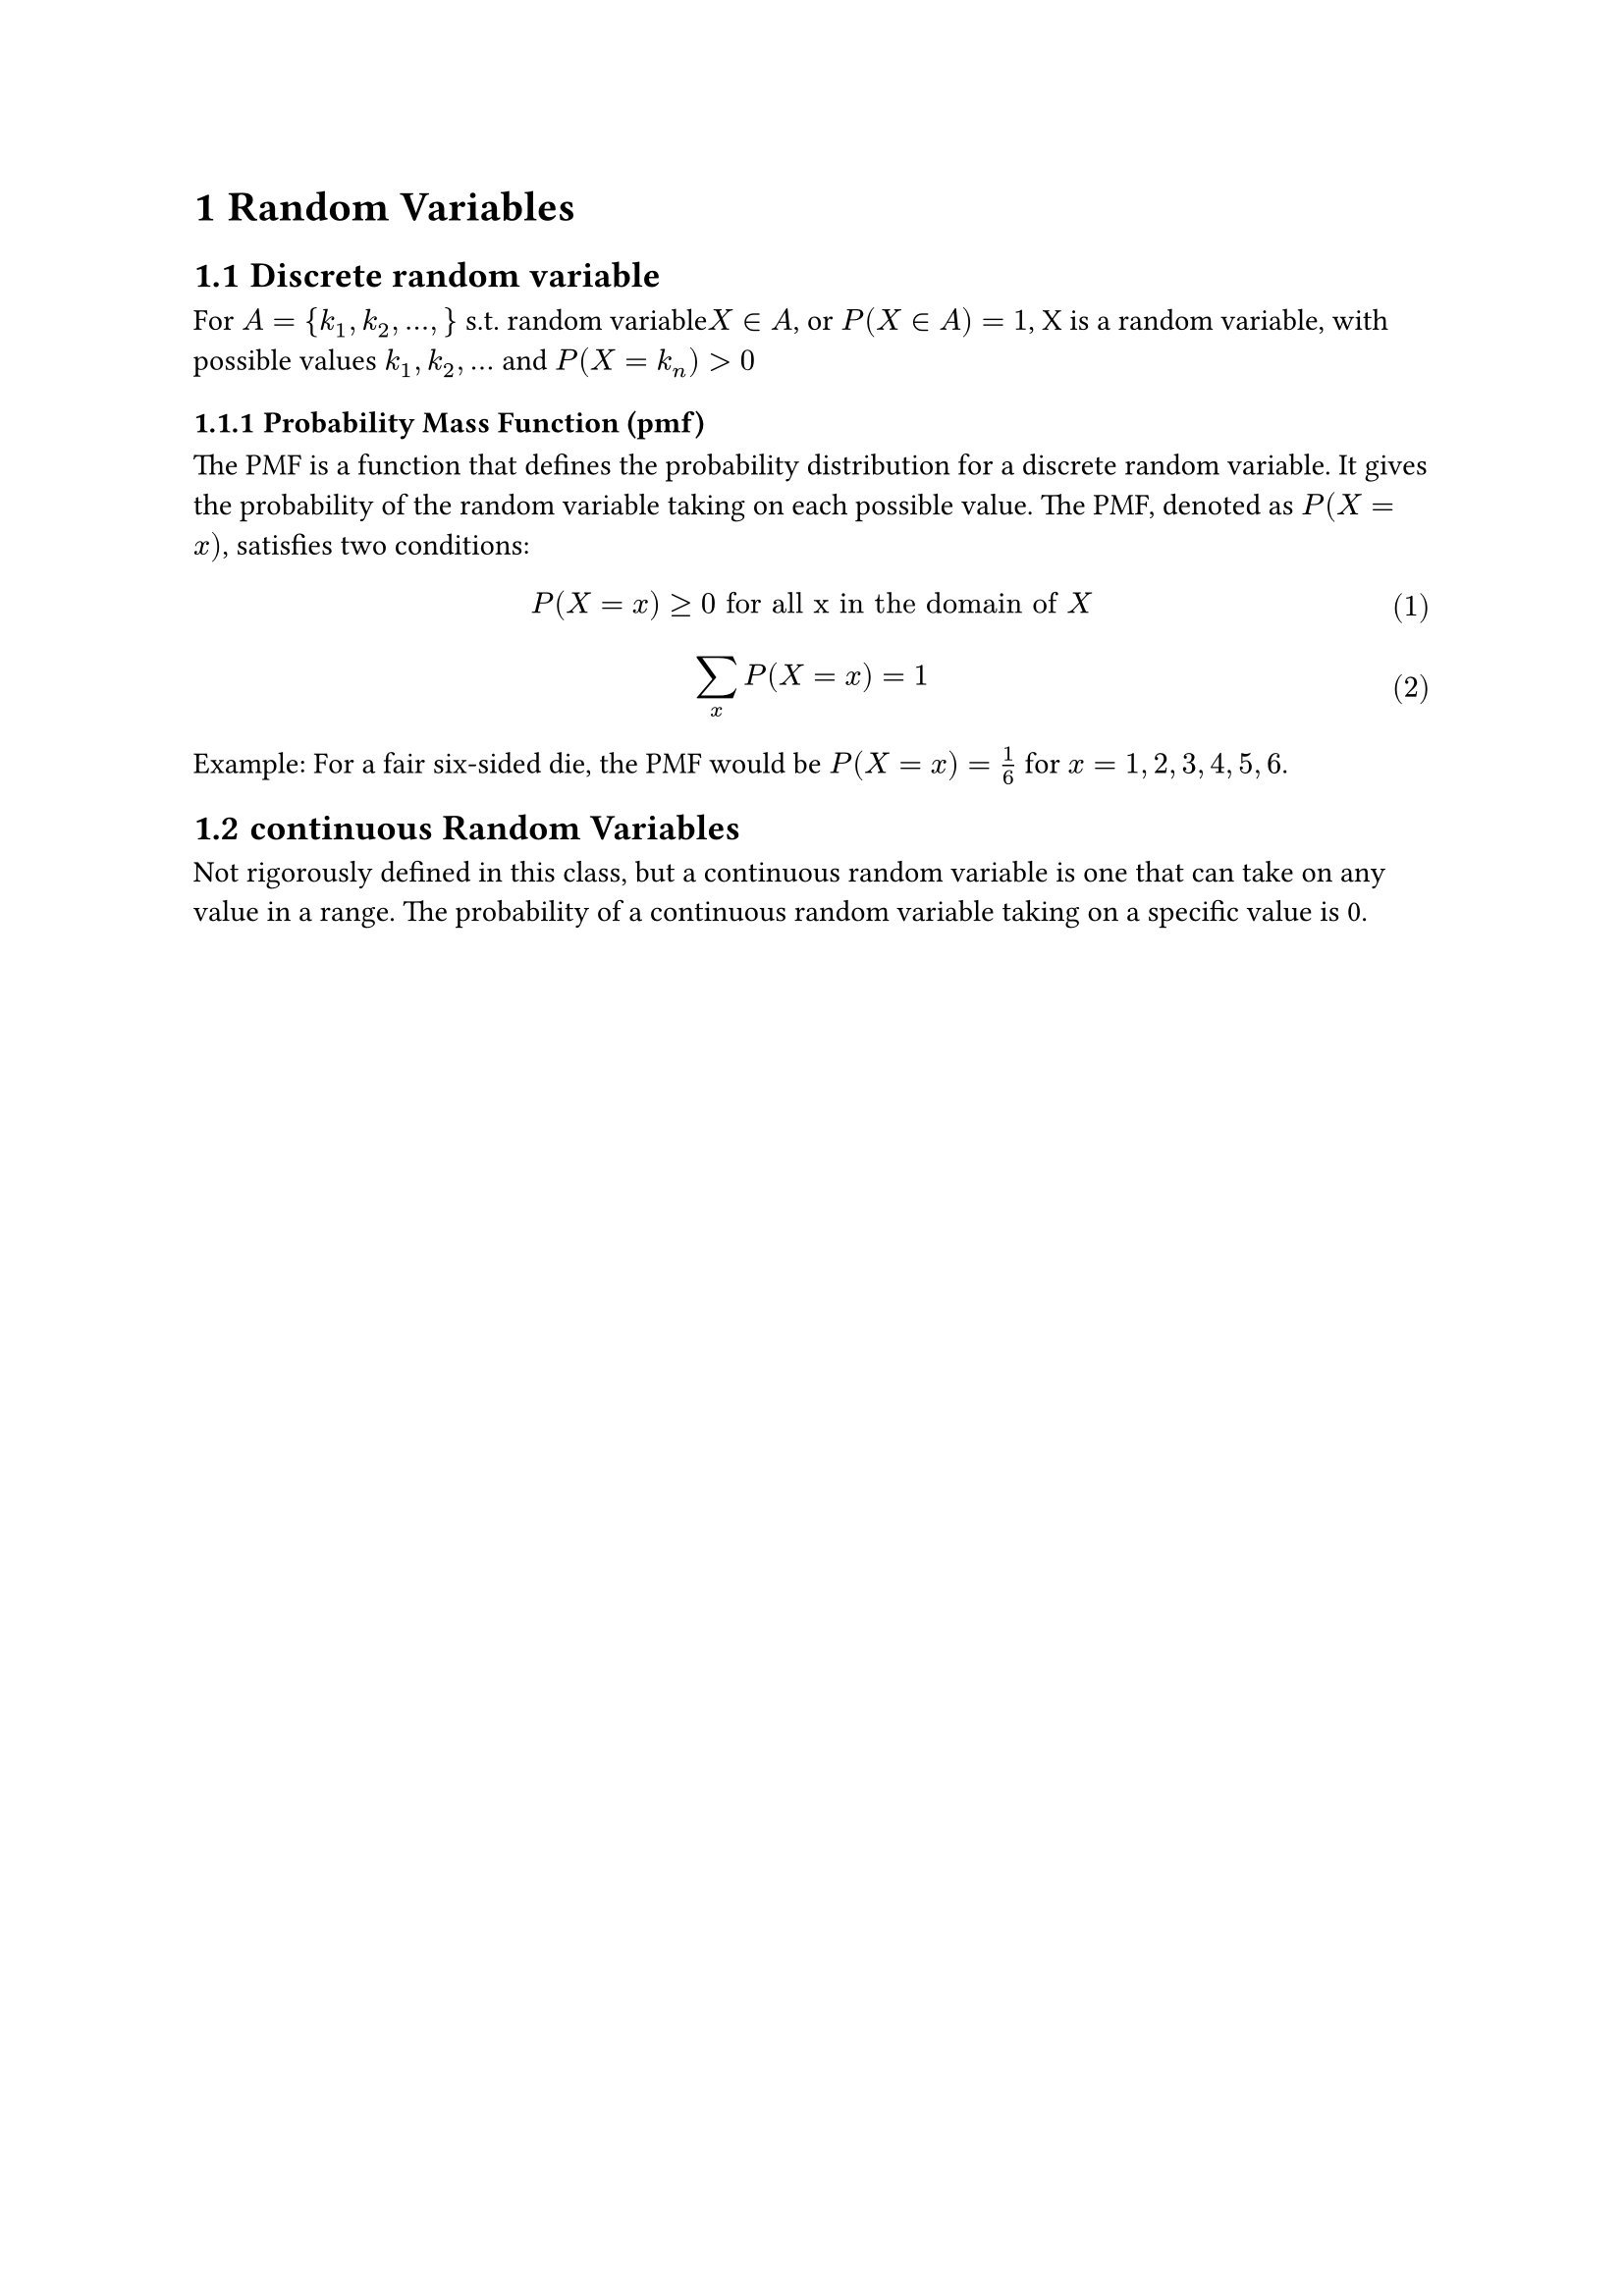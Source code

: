 #set math.equation(numbering:"(1)")
#set heading(numbering: "1.1")
= Random Variables
== Discrete random variable
 For $A = {k_1,k_2,...,} $ s.t. random variable$X in A$, or $P(X in A) = 1$, X is a random variable, with possible values $k_1,k_2,...$ and $P(X=k_n)>0$
=== Probability Mass Function (pmf)
The PMF is a function that defines the probability distribution for a discrete random variable. It gives the probability of the random variable taking on each possible value. The PMF, denoted as $P(X = x)$, satisfies two conditions:

$ P(X = x) >= 0 "for all x in the domain of" X $
$ sum_x P(X = x) = 1 $
Example: For a fair six-sided die, the PMF would be $P(X = x) = 1/6$ for $x = 1, 2, 3, 4, 5, 6$.

== continuous Random Variables
Not rigorously defined in this class, but a continuous random variable is one that can take on any value in a range. The probability of a continuous random variable taking on a specific value is 0. 
